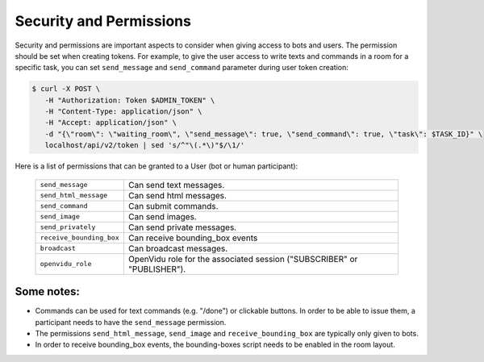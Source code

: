 .. _slurk_permissions:

=========================================
Security and Permissions
=========================================

Security and permissions are important aspects to consider when giving access to
bots and users. The permission should be set when creating tokens. For example, to
give the user access to write texts and commands in a room for a specific task, you can set ``send_message``
and ``send_command`` parameter during user token creation:

.. code-block:: bash

    $ curl -X POST \
       -H "Authorization: Token $ADMIN_TOKEN" \
       -H "Content-Type: application/json" \
       -H "Accept: application/json" \
       -d "{\"room\": \"waiting_room\", \"send_message\": true, \"send_command\": true, \"task\": $TASK_ID}" \
       localhost/api/v2/token | sed 's/^"\(.*\)"$/\1/'

Here is a list of permissions that can be granted to a User (bot or human participant):

  =============================  ========================================================================
  ``send_message``               Can send text messages.
  ``send_html_message``          Can send html messages.
  ``send_command``               Can submit commands.
  ``send_image``                 Can send images.
  ``send_privately``             Can send private messages.
  ``receive_bounding_box``       Can receive bounding_box events
  ``broadcast``                  Can broadcast messages.
  ``openvidu_role``              OpenVidu role for the associated session ("SUBSCRIBER" or "PUBLISHER").
  =============================  ========================================================================

Some notes:
-----------

- Commands can be used for text commands (e.g. "/done") or clickable buttons.
  In order to be able to issue them, a participant needs to have the
  ``send_message`` permission.
- The permissions ``send_html_message``, ``send_image`` and
  ``receive_bounding_box`` are typically only given to bots.
- In order to receive bounding_box events, the bounding-boxes script needs to
  be enabled in the room layout.
